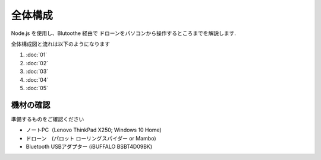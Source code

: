 全体構成
========

Node.js を使用し、Blutoothe 経由で ドローンをパソコンから操作するところまでを解説します.

全体構成図と流れは以下のようになります

.. image:: images/intern_00_overview.png

#. :doc:`01`
#. :doc:`02`
#. :doc:`03`
#. :doc:`04`
#. :doc:`05`

機材の確認
-------------------------------------------

準備するものをご確認ください

- ノートPC（Lenovo ThinkPad X250; Windows 10 Home)
- ドローン　(パロット ローリングスパイダー or Mambo)
- Bluetooth USBアダプター (iBUFFALO BSBT4D09BK)
